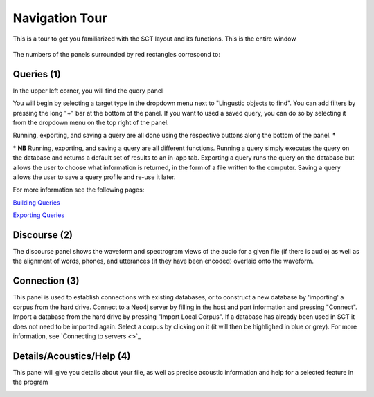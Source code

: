 .. _tour:

*****************
Navigation Tour
*****************

This is a tour to get you familiarized with the SCT layout and its functions. This is the entire window
	
	.. image:: fullscreen.png
		:width: 799px
		:height: 474px
		:alt: Image cannot be displayed in your browser


The numbers of the panels surrounded by red rectangles correspond to:

Queries (1)
###########
In the upper left corner, you will find the query panel

.. image:: query.png
		:width: 1058px
		:align: center
		:height: 408px
		:alt: Image cannot be displayed in your browser

You will begin by selecting a target type in the dropdown menu next to "Lingustic objects to find". 
You can add filters by pressing the long "+" bar at the bottom of the panel.
If you want to used a saved query, you can do so by selecting it from the dropdown menu on the top right of the panel.

Running, exporting, and saving a query are all done using the respective buttons along the bottom of the panel. \*

\* **NB** Running, exporting, and saving a query are all different functions. Running a query simply executes the query on the database and returns a default set of results to an in-app tab. Exporting a query runs the query on the database but allows the user to choose what information is returned, in the form of a file written to the computer. Saving a query allows the user to save a query profile and re-use it later. 

For more information see the following pages:

`Building Queries <http://sct.readthedocs.io/en/latest/additional/buildingqueries.html>`_

`Exporting Queries <http://sct.readthedocs.io/en/latest/additional/exporting.html>`_

Discourse (2)
#############

The discourse panel shows the waveform and spectrogram views of the audio for a given file (if there is audio) as well as the alignment of words, phones, and utterances (if they have been encoded) overlaid onto the waveform. 

.. image:: discourse.png
		:width: 1058px
		:align: center
		:height: 296px
		:alt: Image cannot be displayed in your browser



Connection (3)
##############

This panel is used to establish connections with existing databases, or to construct a new database by 'importing' a corpus from the hard drive. Connect to a Neo4j server by filling in the host and port information and pressing "Connect". Import a database from the hard drive by pressing "Import Local Corpus". If a database has already been used in SCT it does not need to be imported again. Select a corpus by clicking on it (it will then be highlighed in blue or grey). For more information, see `Connecting to servers <>`_ 

.. image:: connection.png
		:width: 602px
		:align: center
		:height: 714px
		:alt: Image cannot be displayed in your browser




Details/Acoustics/Help (4)
##########################

This panel will give you details about your file, as well as precise acoustic information and help for a selected feature in the program

.. image:: details.png
		:width: 604px 	
		:align: center
		:height: 212px
		:alt: Image cannot be displayed in your browser
